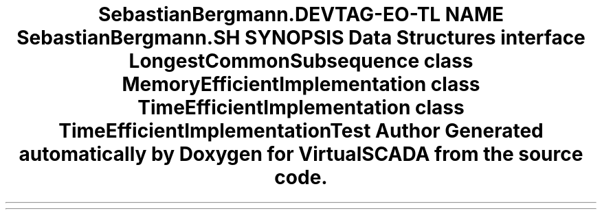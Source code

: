 .TH "SebastianBergmann\Diff\LCS" 3 "Tue Apr 14 2015" "Version 1.0" "VirtualSCADA" \" -*- nroff -*-
.ad l
.nh
.SH NAME
SebastianBergmann\Diff\LCS \- 
.SH SYNOPSIS
.br
.PP
.SS "Data Structures"

.in +1c
.ti -1c
.RI "interface \fBLongestCommonSubsequence\fP"
.br
.ti -1c
.RI "class \fBMemoryEfficientImplementation\fP"
.br
.ti -1c
.RI "class \fBTimeEfficientImplementation\fP"
.br
.ti -1c
.RI "class \fBTimeEfficientImplementationTest\fP"
.br
.in -1c
.SH "Author"
.PP 
Generated automatically by Doxygen for VirtualSCADA from the source code\&.
